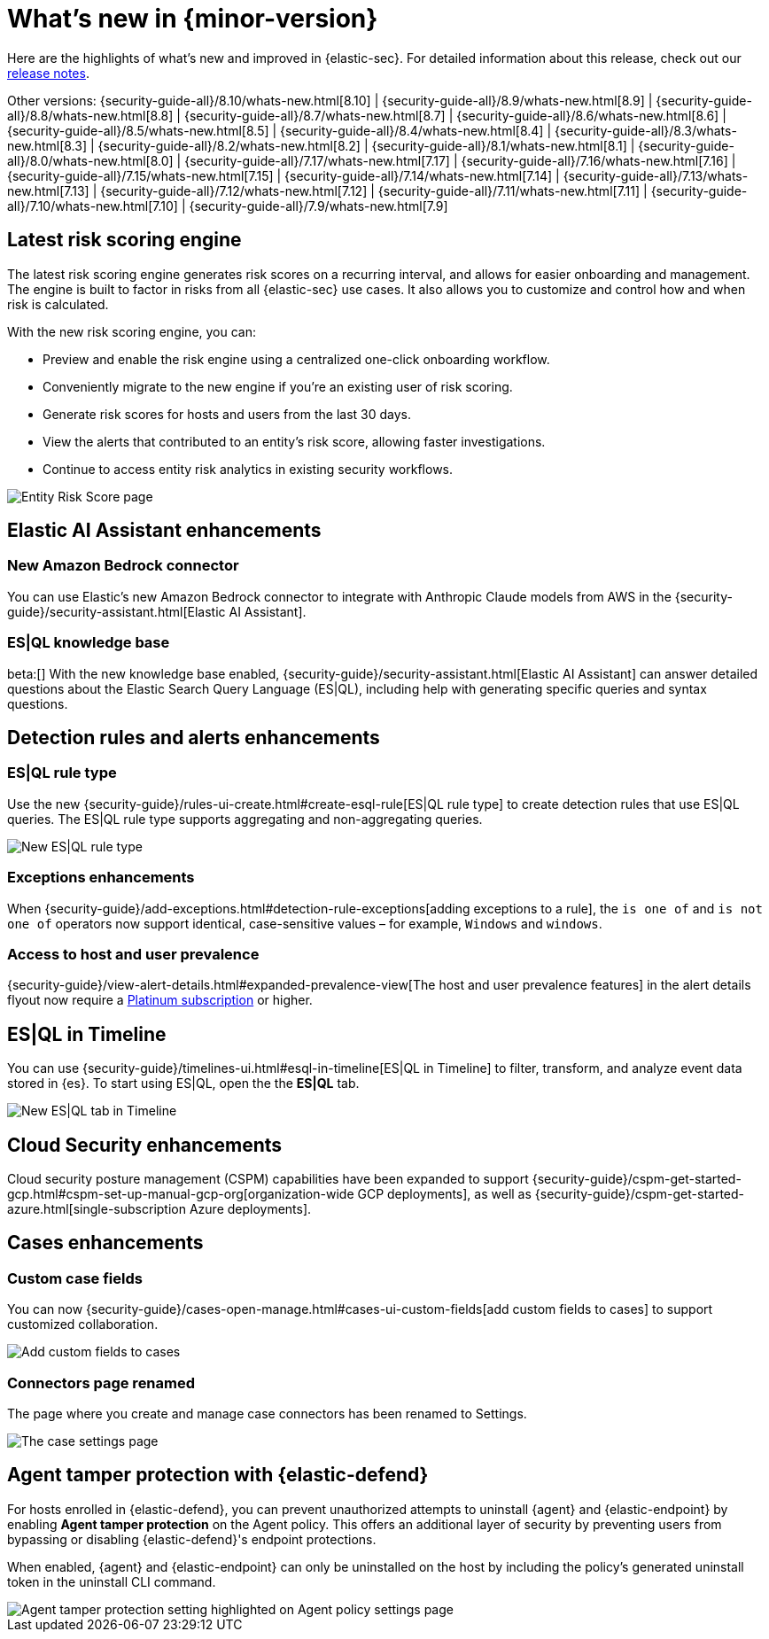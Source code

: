 [[whats-new]]
[chapter]
= What's new in {minor-version}

Here are the highlights of what’s new and improved in {elastic-sec}. For detailed information about this release, check out our <<release-notes, release notes>>.

Other versions: {security-guide-all}/8.10/whats-new.html[8.10] | {security-guide-all}/8.9/whats-new.html[8.9] | {security-guide-all}/8.8/whats-new.html[8.8] | {security-guide-all}/8.7/whats-new.html[8.7] | {security-guide-all}/8.6/whats-new.html[8.6] | {security-guide-all}/8.5/whats-new.html[8.5] | {security-guide-all}/8.4/whats-new.html[8.4] | {security-guide-all}/8.3/whats-new.html[8.3] | {security-guide-all}/8.2/whats-new.html[8.2] | {security-guide-all}/8.1/whats-new.html[8.1] | {security-guide-all}/8.0/whats-new.html[8.0] | {security-guide-all}/7.17/whats-new.html[7.17] | {security-guide-all}/7.16/whats-new.html[7.16] | {security-guide-all}/7.15/whats-new.html[7.15] | {security-guide-all}/7.14/whats-new.html[7.14] | {security-guide-all}/7.13/whats-new.html[7.13] | {security-guide-all}/7.12/whats-new.html[7.12] | {security-guide-all}/7.11/whats-new.html[7.11] | {security-guide-all}/7.10/whats-new.html[7.10] |
{security-guide-all}/7.9/whats-new.html[7.9]

// NOTE: The notable-highlights tagged regions are re-used in the Installation and Upgrade Guide. Full URL links are required in tagged regions.
// tag::notable-highlights[]


[float]
== Latest risk scoring engine

The latest risk scoring engine generates risk scores on a recurring interval, and allows for easier onboarding and management. The engine is built to factor in risks from all {elastic-sec} use cases. It also allows you to customize and control how and when risk is calculated.

With the new risk scoring engine, you can:

* Preview and enable the risk engine using a centralized one-click onboarding workflow.
* Conveniently migrate to the new engine if you're an existing user of risk scoring.
* Generate risk scores for hosts and users from the last 30 days.
* View the alerts that contributed to an entity's risk score, allowing faster investigations.
* Continue to access entity risk analytics in existing security workflows.

[role="screenshot"]
image::whats-new/images/8.11/entity-risk-score.png[Entity Risk Score page]

[float]
== Elastic AI Assistant enhancements 

[float]
=== New Amazon Bedrock connector

You can use Elastic's new Amazon Bedrock connector to integrate with Anthropic Claude models from AWS in the {security-guide}/security-assistant.html[Elastic AI Assistant].

[float]
=== ES|QL knowledge base

beta:[] With the new knowledge base enabled, {security-guide}/security-assistant.html[Elastic AI Assistant] can answer detailed questions about the Elastic Search Query Language (ES|QL), including help with generating specific queries and syntax questions.

[float]
== Detection rules and alerts enhancements

[float]
=== ES|QL rule type

Use the new {security-guide}/rules-ui-create.html#create-esql-rule[ES|QL rule type] to create detection rules that use ES|QL queries. The ES|QL rule type supports aggregating and non-aggregating queries.

[role="screenshot"]
image::whats-new/images/8.11/esql-rule.png[New ES|QL rule type]

[float]
=== Exceptions enhancements

When {security-guide}/add-exceptions.html#detection-rule-exceptions[adding exceptions to a rule], the `is one of` and `is not one of` operators now support identical, case-sensitive values – for example, `Windows` and `windows`.

[float]
=== Access to host and user prevalence

{security-guide}/view-alert-details.html#expanded-prevalence-view[The host and user prevalence features] in the alert details flyout now require a https://www.elastic.co/pricing/[Platinum subscription] or higher.

[float]
== ES|QL in Timeline

You can use {security-guide}/timelines-ui.html#esql-in-timeline[ES|QL in Timeline] to filter, transform, and analyze event data stored in {es}. To start using ES|QL, open the the **ES|QL** tab.

[role="screenshot"]
image::whats-new/images/8.11/esql-tab.png[New ES|QL tab in Timeline]

[float]
== Cloud Security enhancements

Cloud security posture management (CSPM) capabilities have been expanded to support {security-guide}/cspm-get-started-gcp.html#cspm-set-up-manual-gcp-org[organization-wide GCP deployments], as well as {security-guide}/cspm-get-started-azure.html[single-subscription Azure deployments].

[float]
== Cases enhancements

[float]
=== Custom case fields

You can now {security-guide}/cases-open-manage.html#cases-ui-custom-fields[add custom fields to cases] to support customized collaboration.

[role="screenshot"]
image::whats-new/images/8.11/cases-add-custom-field.png[Add custom fields to cases]

[float]
=== Connectors page renamed

The page where you create and manage case connectors has been renamed to Settings.

[role="screenshot"]
image::whats-new/images/8.11/cases-settings.png[The case settings page]

[float]
== Agent tamper protection with {elastic-defend}

For hosts enrolled in {elastic-defend}, you can prevent unauthorized attempts to uninstall {agent} and {elastic-endpoint} by enabling *Agent tamper protection* on the Agent policy. This offers an additional layer of security by preventing users from bypassing or disabling {elastic-defend}'s endpoint protections. 

When enabled, {agent} and {elastic-endpoint} can only be uninstalled on the host by including the policy's generated uninstall token in the uninstall CLI command.

[role="screenshot"]
image::whats-new/images/8.11/agent-tamper-protection.png[Agent tamper protection setting highlighted on Agent policy settings page]


// end::notable-highlights[]
